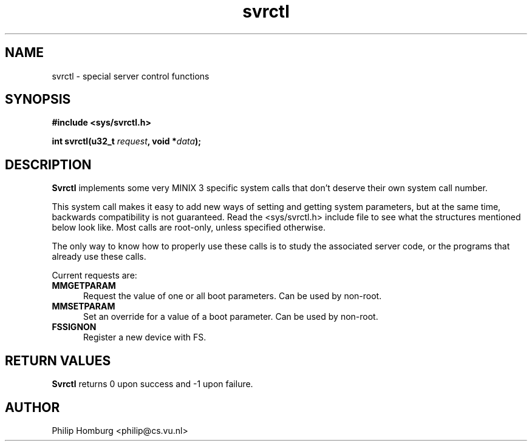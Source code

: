 .\" svrctl.2
.\"
.\" Created: July, 1994 by Philip Homburg <philip@cs.vu.nl>
.TH svrctl 2
.SH NAME
svrctl \- special server control functions
.SH SYNOPSIS
.nf
.ft B
#include <sys/svrctl.h>

int svrctl(u32_t \fIrequest\fP, void *\fIdata\fP);
.ft R
.fi
.SH DESCRIPTION
.B Svrctl
implements some very MINIX 3 specific system calls that don't deserve their own
system call number.
.PP
This system call makes it easy to add new ways of setting and getting system
parameters, but at the same time, backwards compatibility is not guaranteed.
Read the <sys/svrctl.h> include file to see what the structures mentioned below
look like.  Most calls are root-only, unless specified otherwise.
.PP
The only way to know how to properly use these calls is to study the
associated server code, or the programs that already use these
calls.
.PP
Current requests are:
.TP 5
.B MMGETPARAM
Request the value of one or all boot parameters.  Can be used by non-root.
.TP
.B MMSETPARAM
Set an override for a value of a boot parameter.  Can be used by non-root.
.TP
.B FSSIGNON
Register a new device with FS.
.SH "RETURN VALUES"
.B Svrctl
returns 0 upon success and -1 upon failure.
.SH AUTHOR
Philip Homburg <philip@cs.vu.nl>
